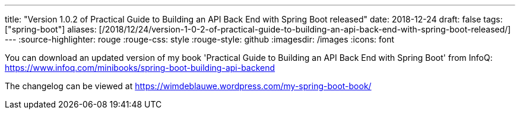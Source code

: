 ---
title: "Version 1.0.2 of Practical Guide to Building an API Back End with Spring Boot released"
date: 2018-12-24
draft: false
tags: ["spring-boot"]
aliases: [/2018/12/24/version-1-0-2-of-practical-guide-to-building-an-api-back-end-with-spring-boot-released/]
---
:source-highlighter: rouge
:rouge-css: style
:rouge-style: github
:imagesdir: /images
:icons: font

You can download an updated version of my book 'Practical Guide to Building an API Back End with Spring Boot' from InfoQ: https://www.infoq.com/minibooks/spring-boot-building-api-backend

The changelog can be viewed at https://wimdeblauwe.wordpress.com/my-spring-boot-book/
